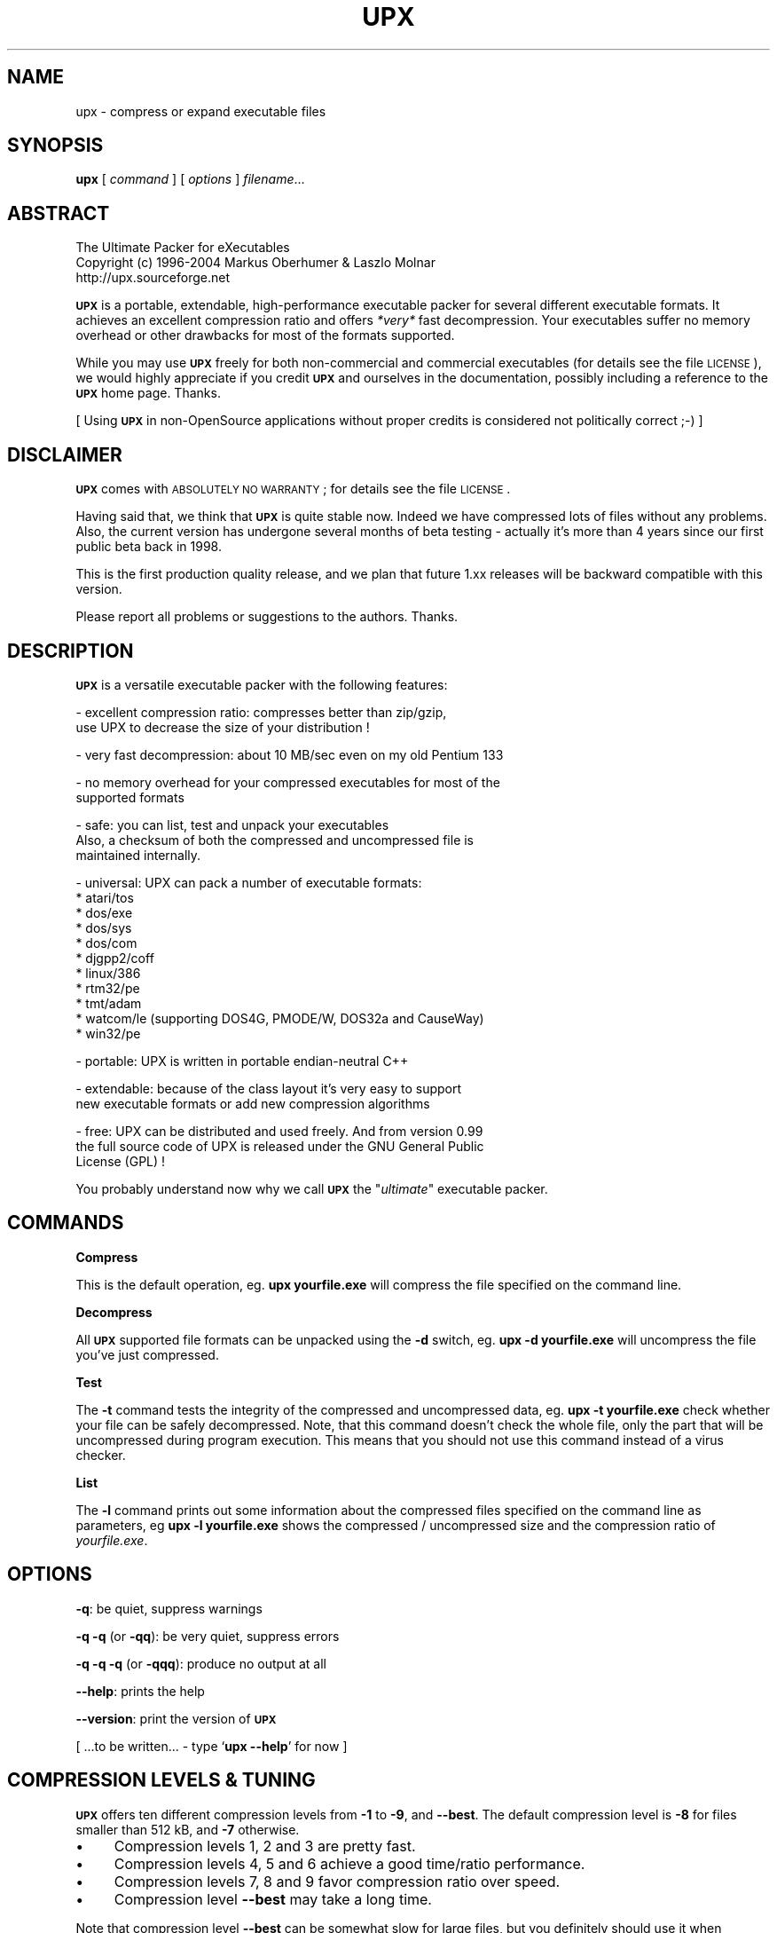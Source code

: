 .\" Automatically generated by Pod::Man v1.37, Pod::Parser v1.14
.\"
.\" Standard preamble:
.\" ========================================================================
.de Sh \" Subsection heading
.br
.if t .Sp
.ne 5
.PP
\fB\\$1\fR
.PP
..
.de Sp \" Vertical space (when we can't use .PP)
.if t .sp .5v
.if n .sp
..
.de Vb \" Begin verbatim text
.ft CW
.nf
.ne \\$1
..
.de Ve \" End verbatim text
.ft R
.fi
..
.\" Set up some character translations and predefined strings.  \*(-- will
.\" give an unbreakable dash, \*(PI will give pi, \*(L" will give a left
.\" double quote, and \*(R" will give a right double quote.  | will give a
.\" real vertical bar.  \*(C+ will give a nicer C++.  Capital omega is used to
.\" do unbreakable dashes and therefore won't be available.  \*(C` and \*(C'
.\" expand to `' in nroff, nothing in troff, for use with C<>.
.tr \(*W-|\(bv\*(Tr
.ds C+ C\v'-.1v'\h'-1p'\s-2+\h'-1p'+\s0\v'.1v'\h'-1p'
.ie n \{\
.    ds -- \(*W-
.    ds PI pi
.    if (\n(.H=4u)&(1m=24u) .ds -- \(*W\h'-12u'\(*W\h'-12u'-\" diablo 10 pitch
.    if (\n(.H=4u)&(1m=20u) .ds -- \(*W\h'-12u'\(*W\h'-8u'-\"  diablo 12 pitch
.    ds L" ""
.    ds R" ""
.    ds C` ""
.    ds C' ""
'br\}
.el\{\
.    ds -- \|\(em\|
.    ds PI \(*p
.    ds L" ``
.    ds R" ''
'br\}
.\"
.\" If the F register is turned on, we'll generate index entries on stderr for
.\" titles (.TH), headers (.SH), subsections (.Sh), items (.Ip), and index
.\" entries marked with X<> in POD.  Of course, you'll have to process the
.\" output yourself in some meaningful fashion.
.if \nF \{\
.    de IX
.    tm Index:\\$1\t\\n%\t"\\$2"
..
.    nr % 0
.    rr F
.\}
.\"
.\" For nroff, turn off justification.  Always turn off hyphenation; it makes
.\" way too many mistakes in technical documents.
.hy 0
.if n .na
.\"
.\" Accent mark definitions (@(#)ms.acc 1.5 88/02/08 SMI; from UCB 4.2).
.\" Fear.  Run.  Save yourself.  No user-serviceable parts.
.    \" fudge factors for nroff and troff
.if n \{\
.    ds #H 0
.    ds #V .8m
.    ds #F .3m
.    ds #[ \f1
.    ds #] \fP
.\}
.if t \{\
.    ds #H ((1u-(\\\\n(.fu%2u))*.13m)
.    ds #V .6m
.    ds #F 0
.    ds #[ \&
.    ds #] \&
.\}
.    \" simple accents for nroff and troff
.if n \{\
.    ds ' \&
.    ds ` \&
.    ds ^ \&
.    ds , \&
.    ds ~ ~
.    ds /
.\}
.if t \{\
.    ds ' \\k:\h'-(\\n(.wu*8/10-\*(#H)'\'\h"|\\n:u"
.    ds ` \\k:\h'-(\\n(.wu*8/10-\*(#H)'\`\h'|\\n:u'
.    ds ^ \\k:\h'-(\\n(.wu*10/11-\*(#H)'^\h'|\\n:u'
.    ds , \\k:\h'-(\\n(.wu*8/10)',\h'|\\n:u'
.    ds ~ \\k:\h'-(\\n(.wu-\*(#H-.1m)'~\h'|\\n:u'
.    ds / \\k:\h'-(\\n(.wu*8/10-\*(#H)'\z\(sl\h'|\\n:u'
.\}
.    \" troff and (daisy-wheel) nroff accents
.ds : \\k:\h'-(\\n(.wu*8/10-\*(#H+.1m+\*(#F)'\v'-\*(#V'\z.\h'.2m+\*(#F'.\h'|\\n:u'\v'\*(#V'
.ds 8 \h'\*(#H'\(*b\h'-\*(#H'
.ds o \\k:\h'-(\\n(.wu+\w'\(de'u-\*(#H)/2u'\v'-.3n'\*(#[\z\(de\v'.3n'\h'|\\n:u'\*(#]
.ds d- \h'\*(#H'\(pd\h'-\w'~'u'\v'-.25m'\f2\(hy\fP\v'.25m'\h'-\*(#H'
.ds D- D\\k:\h'-\w'D'u'\v'-.11m'\z\(hy\v'.11m'\h'|\\n:u'
.ds th \*(#[\v'.3m'\s+1I\s-1\v'-.3m'\h'-(\w'I'u*2/3)'\s-1o\s+1\*(#]
.ds Th \*(#[\s+2I\s-2\h'-\w'I'u*3/5'\v'-.3m'o\v'.3m'\*(#]
.ds ae a\h'-(\w'a'u*4/10)'e
.ds Ae A\h'-(\w'A'u*4/10)'E
.    \" corrections for vroff
.if v .ds ~ \\k:\h'-(\\n(.wu*9/10-\*(#H)'\s-2\u~\d\s+2\h'|\\n:u'
.if v .ds ^ \\k:\h'-(\\n(.wu*10/11-\*(#H)'\v'-.4m'^\v'.4m'\h'|\\n:u'
.    \" for low resolution devices (crt and lpr)
.if \n(.H>23 .if \n(.V>19 \
\{\
.    ds : e
.    ds 8 ss
.    ds o a
.    ds d- d\h'-1'\(ga
.    ds D- D\h'-1'\(hy
.    ds th \o'bp'
.    ds Th \o'LP'
.    ds ae ae
.    ds Ae AE
.\}
.rm #[ #] #H #V #F C
.\" ========================================================================
.\"
.IX Title "UPX 1"
.TH UPX 1 "29 Jun 2004" "upx 1.25" " "
.SH "NAME"
upx \- compress or expand executable files
.SH "SYNOPSIS"
.IX Header "SYNOPSIS"
\&\fBupx\fR [\ \fIcommand\fR\ ] [\ \fIoptions\fR\ ] \fIfilename\fR...
.SH "ABSTRACT"
.IX Header "ABSTRACT"
.Vb 3
\&            The Ultimate Packer for eXecutables
\&  Copyright (c) 1996-2004 Markus Oberhumer & Laszlo Molnar
\&               http://upx.sourceforge.net
.Ve
.PP
\&\fB\s-1UPX\s0\fR is a portable, extendable, high-performance executable packer for
several different executable formats. It achieves an excellent compression
ratio and offers \fI*very*\fR fast decompression. Your executables suffer
no memory overhead or other drawbacks for most of the formats supported.
.PP
While you may use \fB\s-1UPX\s0\fR freely for both non-commercial and commercial
executables (for details see the file \s-1LICENSE\s0), we would highly
appreciate if you credit \fB\s-1UPX\s0\fR and ourselves in the documentation,
possibly including a reference to the \fB\s-1UPX\s0\fR home page. Thanks.
.PP
[ Using \fB\s-1UPX\s0\fR in non-OpenSource applications without proper credits
is considered not politically correct ;\-) ]
.SH "DISCLAIMER"
.IX Header "DISCLAIMER"
\&\fB\s-1UPX\s0\fR comes with \s-1ABSOLUTELY\s0 \s-1NO\s0 \s-1WARRANTY\s0; for details see the file \s-1LICENSE\s0.
.PP
Having said that, we think that \fB\s-1UPX\s0\fR is quite stable now. Indeed we
have compressed lots of files without any problems. Also, the
current version has undergone several months of beta testing \-
actually it's more than 4 years since our first public beta back in 1998.
.PP
This is the first production quality release, and we plan that future 1.xx
releases will be backward compatible with this version.
.PP
Please report all problems or suggestions to the authors. Thanks.
.SH "DESCRIPTION"
.IX Header "DESCRIPTION"
\&\fB\s-1UPX\s0\fR is a versatile executable packer with the following features:
.PP
.Vb 2
\&  - excellent compression ratio: compresses better than zip/gzip,
\&      use UPX to decrease the size of your distribution !
.Ve
.PP
.Vb 1
\&  - very fast decompression: about 10 MB/sec even on my old Pentium 133
.Ve
.PP
.Vb 2
\&  - no memory overhead for your compressed executables for most of the
\&      supported formats
.Ve
.PP
.Vb 3
\&  - safe: you can list, test and unpack your executables
\&      Also, a checksum of both the compressed and uncompressed file is
\&      maintained internally.
.Ve
.PP
.Vb 11
\&  - universal: UPX can pack a number of executable formats:
\&      * atari/tos
\&      * dos/exe
\&      * dos/sys
\&      * dos/com
\&      * djgpp2/coff
\&      * linux/386
\&      * rtm32/pe
\&      * tmt/adam
\&      * watcom/le (supporting DOS4G, PMODE/W, DOS32a and CauseWay)
\&      * win32/pe
.Ve
.PP
.Vb 1
\&  - portable: UPX is written in portable endian-neutral C++
.Ve
.PP
.Vb 2
\&  - extendable: because of the class layout it's very easy to support
\&      new executable formats or add new compression algorithms
.Ve
.PP
.Vb 3
\&  - free: UPX can be distributed and used freely. And from version 0.99
\&      the full source code of UPX is released under the GNU General Public
\&      License (GPL) !
.Ve
.PP
You probably understand now why we call \fB\s-1UPX\s0\fR the "\fIultimate\fR"
executable packer.
.SH "COMMANDS"
.IX Header "COMMANDS"
.Sh "Compress"
.IX Subsection "Compress"
This is the default operation, eg. \fBupx yourfile.exe\fR will compress the file
specified on the command line.
.Sh "Decompress"
.IX Subsection "Decompress"
All \fB\s-1UPX\s0\fR supported file formats can be unpacked using the \fB\-d\fR switch, eg.
\&\fBupx \-d yourfile.exe\fR will uncompress the file you've just compressed.
.Sh "Test"
.IX Subsection "Test"
The \fB\-t\fR command tests the integrity of the compressed and uncompressed
data, eg. \fBupx \-t yourfile.exe\fR check whether your file can be safely
decompressed. Note, that this command doesn't check the whole file, only
the part that will be uncompressed during program execution. This means
that you should not use this command instead of a virus checker.
.Sh "List"
.IX Subsection "List"
The \fB\-l\fR command prints out some information about the compressed files
specified on the command line as parameters, eg \fBupx \-l yourfile.exe\fR
shows the compressed / uncompressed size and the compression ratio of
\&\fIyourfile.exe\fR.
.SH "OPTIONS"
.IX Header "OPTIONS"
\&\fB\-q\fR: be quiet, suppress warnings
.PP
\&\fB\-q \-q\fR (or \fB\-qq\fR): be very quiet, suppress errors
.PP
\&\fB\-q \-q \-q\fR (or \fB\-qqq\fR): produce no output at all
.PP
\&\fB\-\-help\fR: prints the help
.PP
\&\fB\-\-version\fR: print the version of \fB\s-1UPX\s0\fR
.PP
[ ...to be written... \- type `\fBupx \-\-help\fR' for now ]
.SH "COMPRESSION LEVELS & TUNING"
.IX Header "COMPRESSION LEVELS & TUNING"
\&\fB\s-1UPX\s0\fR offers ten different compression levels from \fB\-1\fR to \fB\-9\fR,
and \fB\-\-best\fR.  The default compression level is \fB\-8\fR for files
smaller than 512 kB, and \fB\-7\fR otherwise.
.IP "\(bu" 4
Compression levels 1, 2 and 3 are pretty fast.
.IP "\(bu" 4
Compression levels 4, 5 and 6 achieve a good time/ratio performance.
.IP "\(bu" 4
Compression levels 7, 8 and 9 favor compression ratio over speed.
.IP "\(bu" 4
Compression level \fB\-\-best\fR may take a long time.
.PP
Note that compression level \fB\-\-best\fR can be somewhat slow for large
files, but you definitely should use it when releasing a final version
of your program.
.PP
Since \s-1UPX\s0 0.70 there is also an extra compression level \fB\-\-best\fR which
squeezes out even some more compression ratio. While it is usually fine
to use this option with your favorite .com file it may take a long time
to compress a multi-megabyte program. You have been warned.
.PP
Quick start for achieving the best compression ratio:
.Sp
.RS 4
Try \fBupx \-\-best \-\-crp\-ms=999999 \-\-nrv2b \-o result_2b.exe\fR and
\&\fBupx \-\-best \-\-crp\-ms=999999 \-\-nrv2d \-o result_2d.exe\fR, and keep the smaller
of the two resulting executables.
.RE
.PP
Details for achieving the best compression ratio:
.IP "\(bu" 4
Use the option \fB\-\-best\fR.
.IP "\(bu" 4
Try the option \fB\-\-crp\-ms=NUMBER\fR. This uses more memory during compression
to achieve a (slightly) better compression ratio.
.Sp
\&\s-1NUMBER\s0 must be a decimal value from 10000 to 999999, inclusive.
The default value is 10000 (ten thousand).
.IP "\(bu" 4
Manually compress the program multiple times, thereby trying all available
compression methods and keep the best version. Currently available
compression methods options are \fB\-\-nrv2b\fR and \fB\-\-nrv2d\fR.
.IP "\(bu" 4
Try if \fB\-\-overlay=strip\fR works.
.IP "\(bu" 4
For win32/pe programs there's \fB\-\-strip\-relocs=0\fR. See notes below.
.SH "OVERLAY HANDLING OPTIONS"
.IX Header "OVERLAY HANDLING OPTIONS"
\&\fB\s-1UPX\s0\fR handles overlays like many other executable packers do: it simply
copies the overlay after the compressed image. This works with some
files, but doesn't work with others.
.PP
Since version 0.90 \s-1UPX\s0 defaults to \fB\-\-overlay=copy\fR for
all executable formats.
.PP
.Vb 1
\&  --overlay=copy    Copy any extra data attached to the file. [DEFAULT]
.Ve
.PP
.Vb 3
\&  --overlay=strip   Strip any overlay from the program instead of
\&                    copying it. Be warned, this may make the compressed
\&                    program crash or otherwise unusable.
.Ve
.PP
.Vb 1
\&  --overlay=skip    Refuse to compress any program which has an overlay.
.Ve
.SH "ENVIRONMENT"
.IX Header "ENVIRONMENT"
The environment variable \fB\s-1UPX\s0\fR can hold a set of default
options for \s-1UPX\s0. These options are interpreted first and
can be overwritten by explicit command line parameters.
For example:
.PP
.Vb 3
\&    for DOS/Windows:   set UPX=-9 --compress-icons#0
\&    for sh/ksh/zsh:    UPX="-9 --compress-icons=0"; export UPX
\&    for csh/tcsh:      setenv UPX "-9 --compress-icons=0"
.Ve
.PP
Under DOS/Windows you must use '#' instead of '=' when setting the
environment variable because of a \s-1COMMAND\s0.COM limitation.
.PP
Not all of the options are valid in the environment variable \-
\&\fB\s-1UPX\s0\fR will tell you.
.PP
You can use the \fB\-\-no\-env\fR option to turn this support off.
.SH "NOTES FOR THE SUPPORTED EXECUTABLE FORMATS"
.IX Header "NOTES FOR THE SUPPORTED EXECUTABLE FORMATS"
.Sh "\s-1NOTES\s0 \s-1FOR\s0 \s-1ATARI/TOS\s0"
.IX Subsection "NOTES FOR ATARI/TOS"
This is the executable format used by the Atari \s-1ST/TT\s0, a 68000 based
personal computer which was popular in the late '80s.
See http://www.freemint.de for more info.
.PP
Packed programs will be byte-identical to the original after uncompression.
All debug information will be stripped, though.
.PP
Extra options available for this executable format:
.PP
.Vb 1
\&  (none)
.Ve
.Sh "\s-1NOTES\s0 \s-1FOR\s0 \s-1DOS/COM\s0"
.IX Subsection "NOTES FOR DOS/COM"
Obviously \fB\s-1UPX\s0\fR won't work with executables that want to read data from
themselves (like some commandline utilities that ship with Win95/98/ME).
.PP
Compressed programs only work on a 286+.
.PP
Packed programs will be byte-identical to the original after uncompression.
.PP
Maximum uncompressed size: ~65100 bytes.
.PP
Extra options available for this executable format:
.PP
.Vb 1
\&  --8086              Create an executable that works on any 8086 CPU.
.Ve
.Sh "\s-1NOTES\s0 \s-1FOR\s0 \s-1DOS/EXE\s0"
.IX Subsection "NOTES FOR DOS/EXE"
dos/exe stands for all \*(L"normal\*(R" 16\-bit \s-1DOS\s0 executables.
.PP
Obviously \fB\s-1UPX\s0\fR won't work with executables that want to read data from
themselves (like some command line utilities that ship with Win95/98/ME).
.PP
Compressed programs only work on a 286+.
.PP
Extra options available for this executable format:
.PP
.Vb 1
\&  --8086              Create an executable that works on any 8086 CPU.
.Ve
.PP
.Vb 1
\&  --no-reloc          Use no relocation records in the exe header.
.Ve
.Sh "\s-1NOTES\s0 \s-1FOR\s0 \s-1DOS/SYS\s0"
.IX Subsection "NOTES FOR DOS/SYS"
You can only compress plain sys files, sys/exe (two in one)
combos are not supported.
.PP
Compressed programs only work on a 286+.
.PP
Packed programs will be byte-identical to the original after uncompression.
.PP
Maximum uncompressed size: ~65350 bytes.
.PP
Extra options available for this executable format:
.PP
.Vb 1
\&  --8086              Create an executable that works on any 8086 CPU.
.Ve
.Sh "\s-1NOTES\s0 \s-1FOR\s0 \s-1DJGPP2/COFF\s0"
.IX Subsection "NOTES FOR DJGPP2/COFF"
First of all, it is recommended to use \fB\s-1UPX\s0\fR *instead* of \fBstrip\fR. strip has
the very bad habit of replacing your stub with its own (outdated) version.
Additionally \fB\s-1UPX\s0\fR corrects a bug/feature in strip v2.8.x: it
will fix the 4 KByte aligment of the stub.
.PP
\&\fB\s-1UPX\s0\fR includes the full functionality of stubify. This means it will
automatically stubify your \s-1COFF\s0 files. Use the option \fB\-\-coff\fR to
disable this functionality (see below).
.PP
\&\fB\s-1UPX\s0\fR automatically handles Allegro packfiles.
.PP
The \s-1DLM\s0 format (a rather exotic shared library extension) is not supported.
.PP
Packed programs will be byte-identical to the original after uncompression.
All debug information and trailing garbage will be stripped, though.
.PP
Extra options available for this executable format:
.PP
.Vb 2
\&  --coff              Produce COFF output instead of EXE. By default
\&                      UPX keeps your current stub.
.Ve
.Sh "\s-1NOTES\s0 \s-1FOR\s0 \s-1LINUX/386\s0"
.IX Subsection "NOTES FOR LINUX/386"
How it works:
.PP
.Vb 3
\&  Because Linux is a real operating system, the in-place in-memory
\&  decompression scheme used in the other executable formats doesn't
\&  work here.
.Ve
.PP
.Vb 5
\&  Instead we must use temporary decompression to disk. Interestingly -
\&  because of the good memory management of the Linux kernel - this
\&  often does not introduce a noticable delay, and in fact there
\&  will be no disk access at all if you have enough free memory as
\&  the entire process takes places within the filesystem buffers.
.Ve
.PP
.Vb 2
\&  A compressed executable consists of the UPX stub and an overlay
\&  which contains the original program in a compressed form.
.Ve
.PP
.Vb 2
\&  The UPX stub is a statically linked ELF executable and does
\&  the following at program startup:
.Ve
.PP
.Vb 7
\&    1) decompress the overlay to a temporary location in /tmp
\&    2) open the temporary file for reading
\&    3) try to delete the temporary file and start (execve)
\&       the uncompressed program in /tmp using /proc/<pid>/fd/X as
\&       attained by step 2)
\&    4) if that fails, fork off a subprocess to clean up and
\&       start the program in /tmp in the meantime
.Ve
.PP
.Vb 2
\&  The UPX stub is about 1700 bytes long, partly written in assembler
\&  and only uses kernel syscalls. It is not linked against any libc.
.Ve
.PP
Benefits:
.PP
.Vb 4
\&  - UPX can compress all executables, be it AOUT, ELF, libc4, libc5,
\&    libc6, Shell/Perl/Python/... scripts, standalone Java .class
\&    binaries, or whatever...
\&    All scripts and programs will work just as before.
.Ve
.PP
.Vb 2
\&  - Compressed programs are completely self-contained. No need for
\&    any external program.
.Ve
.PP
.Vb 5
\&  - UPX keeps your original program untouched. This means that
\&    after decompression you will have a byte-identical version,
\&    and you can use UPX as a file compressor just like gzip.
\&    [ Note that UPX maintains a checksum of the file internally,
\&      so it is indeed a reliable alternative. ]
.Ve
.PP
.Vb 3
\&  - As the stub only uses syscalls and isn't linked against libc it
\&    should run under any Linux configuration that can run ELF
\&    binaries and has working /proc support.
.Ve
.PP
.Vb 3
\&  - For the same reason compressed executables should run under
\&    FreeBSD and other systems which can run Linux binaries.
\&    [ Please send feedback on this topic ]
.Ve
.PP
Drawbacks:
.PP
.Vb 4
\&  - You need additional free disk space for the uncompressed program
\&    in your /tmp directory. This program is deleted immediately after
\&    decompression, but you still need it for the full execution time
\&    of the program.
.Ve
.PP
.Vb 4
\&  - You must have /proc filesystem support as the stub wants to open
\&    /proc/<pid>/exe and needs /proc/<pid>/fd/X. This also means that you
\&    cannot compress programs that are used during the boot sequence
\&    before /proc is mounted.
.Ve
.PP
.Vb 4
\&  - `ldd' and `size' won't show anything useful because all they
\&    see is the statically linked stub (since version 0.82 the section
\&    headers are stripped from the UPX stub and `size' doesn't even
\&    recognize the file format any longer - looks like a binutils bug).
.Ve
.PP
.Vb 4
\&  - Utilities like `top' will display numerical values in the process
\&    name field. This is because Linux computes the process name from
\&    the first argument of the last execve syscall (which is typically
\&    something like /proc/<pid>/fd/3).
.Ve
.PP
.Vb 6
\&  - To reduce memory requirements during uncompression UPX splits the
\&    original file into blocks, so the compression ratio is a little bit
\&    worse than with the other executable formats (but still quite nice).
\&    [ Advise from kernel experts which can tell me more about the
\&      execve memory semantics is welcome. Maybe this shortcoming
\&      could be removed. ]
.Ve
.PP
.Vb 4
\&  - Because of temporary decompression to disk the decompression speed
\&    is not as fast as with the other executable formats. Still, I can see
\&    no noticable delay when starting programs like my ~3 MB emacs (which
\&    is less than 1 MB when compressed :-).
.Ve
.PP
Notes:
.PP
.Vb 2
\&  - As UPX leaves your original program untouched it is advantageous
\&    to strip it before compression.
.Ve
.PP
.Vb 4
\&  - It is not advisable to compress programs which usually have many
\&    instances running (like `make') because the common segments of
\&    compressed programs won't be shared any longer between different
\&    processes.
.Ve
.PP
.Vb 2
\&  - If you compress a script you will lose platform independence -
\&    this could be a problem if you are using NFS mounted disks.
.Ve
.PP
.Vb 2
\&  - Compression of suid, guid and sticky-bit programs is rejected
\&    because of possible security implications.
.Ve
.PP
.Vb 2
\&  - For the same reason there is no sense in making any compressed
\&    program suid.
.Ve
.PP
.Vb 3
\&  - Obviously UPX won't work with executables that want to read data
\&    from themselves. E.g., this might be a problem for Perl scripts
\&    which access their __DATA__ lines.
.Ve
.PP
.Vb 5
\&  - In case of internal errors the stub will abort with exitcode 127.
\&    Typical reasons for this to happen are that the program has somehow
\&    been modified after compression, you have run out of disk space
\&    or your /proc filesystem is not yet mounted.
\&    Running `strace -o strace.log compressed_exe' will tell you more.
.Ve
.PP
Extra options available for this executable format:
.PP
.Vb 1
\&  (none)
.Ve
.Sh "\s-1NOTES\s0 \s-1FOR\s0 \s-1RTM32/PE\s0"
.IX Subsection "NOTES FOR RTM32/PE"
Same as win32/pe.
.Sh "\s-1NOTES\s0 \s-1FOR\s0 \s-1TMT/ADAM\s0"
.IX Subsection "NOTES FOR TMT/ADAM"
This format is used by the \s-1TMT\s0 Pascal compiler \- see http://www.tmt.com/ .
.PP
Extra options available for this executable format:
.PP
.Vb 1
\&  (none)
.Ve
.Sh "\s-1NOTES\s0 \s-1FOR\s0 \s-1WATCOM/LE\s0"
.IX Subsection "NOTES FOR WATCOM/LE"
\&\fB\s-1UPX\s0\fR has been successfully tested with the following extenders:
  \s-1DOS4G\s0, \s-1DOS4GW\s0, \s-1PMODE/W\s0, DOS32a, CauseWay.
  The \s-1WDOS/X\s0 extender is partly supported (for details
  see the file bugs \s-1BUGS\s0).
.PP
DLLs and the \s-1LX\s0 format are not supported.
.PP
Extra options available for this executable format:
.PP
.Vb 2
\&  --le                Produce an unbound LE output instead of
\&                      keeping the current stub.
.Ve
.Sh "\s-1NOTES\s0 \s-1FOR\s0 \s-1WIN32/PE\s0"
.IX Subsection "NOTES FOR WIN32/PE"
The \s-1PE\s0 support in \fB\s-1UPX\s0\fR is quite stable now, but definitely there are
still some incompabilities with some files.
.PP
Because of the way \fB\s-1UPX\s0\fR (and other packers for this format) works, you
can see increased memory usage of your compressed files. If you start
several instances of huge compressed programs you're wasting memory
because the common segements of the program won't get shared
across the instances.
On the other hand if you're compressing only smaller programs, or
running only one instance of larger programs, then this penalty is
smaller, but it's still there.
.PP
If you're running executables from network, then compressed programs
will load faster, and require less bandwidth during execution.
.PP
DLLs are supported.
.PP
Screensavers are supported, with the restriction that the filename
must end with \*(L".scr\*(R" (as screensavers are handled slightly different
than normal exe files).
.PP
Extra options available for this executable format:
.PP
.Vb 9
\& --compress-exports=0 Don't compress the export section.
\&                      Use this if you plan to run the compressed
\&                      program under Wine.
\& --compress-exports=1 Compress the export section. [DEFAULT]
\&                      Compression of the export section can improve the
\&                      compression ratio quite a bit but may not work
\&                      with all programs (like winword.exe).
\&                      UPX never compresses the export section of a DLL
\&                      regardless of this option.
.Ve
.PP
.Vb 4
\&  --compress-icons=0  Don't compress any icons.
\&  --compress-icons=1  Compress all but the first icon.
\&  --compress-icons=2  Compress all icons which are not in the
\&                      first icon directory. [DEFAULT]
.Ve
.PP
.Vb 1
\&  --compress-resources=0  Don't compress any resources at all.
.Ve
.PP
.Vb 3
\&  --force             Force compression even when there is an
\&                      unexpected value in a header field.
\&                      Use with care.
.Ve
.PP
.Vb 9
\&  --strip-relocs=0    Don't strip relocation records.
\&  --strip-relocs=1    Strip relocation records. [DEFAULT]
\&                      This option only works on executables with base
\&                      address greater or equal to 0x400000. Usually the
\&                      compressed files becomes smaller, but some files
\&                      may become larger. Note that the resulting file will
\&                      not work under Win32s.
\&                      UPX never strips relocations from a DLL
\&                      regardless of this option.
.Ve
.SH "DIAGNOSTICS"
.IX Header "DIAGNOSTICS"
Exit status is normally 0; if an error occurs, exit status
is 1. If a warning occurs, exit status is 2.
.PP
\&\fB\s-1UPX\s0\fR's diagnostics are intended to be self\-explanatory.
.SH "BUGS"
.IX Header "BUGS"
Please report all bugs immediately to the authors.
.SH "AUTHORS"
.IX Header "AUTHORS"
.Vb 2
\& Markus F.X.J. Oberhumer <markus@oberhumer.com>
\& http://www.oberhumer.com
.Ve
.PP
.Vb 1
\& Laszlo Molnar <ml1050@users.sourceforge.net>
.Ve
.SH "COPYRIGHT"
.IX Header "COPYRIGHT"
Copyright (C) 1996\-2004 Markus Franz Xaver Johannes Oberhumer
.PP
Copyright (C) 1996\-2004 Laszlo Molnar
.PP
This program may be used freely, and you are welcome to
redistribute it under certain conditions.
.PP
This program is distributed in the hope that it will be useful,
but \s-1WITHOUT\s0 \s-1ANY\s0 \s-1WARRANTY\s0; without even the implied warranty of
\&\s-1MERCHANTABILITY\s0 or \s-1FITNESS\s0 \s-1FOR\s0 A \s-1PARTICULAR\s0 \s-1PURPOSE\s0.  See the
\&\s-1UPX\s0 License Agreement for more details.
.PP
You should have received a copy of the \s-1UPX\s0 License Agreement along
with this program; see the file \s-1LICENSE\s0. If not, visit the \s-1UPX\s0 home page.
